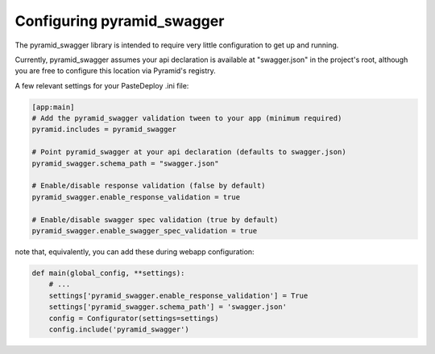 Configuring pyramid_swagger
===========================================

The pyramid_swagger library is intended to require very little configuration to
get up and running.

Currently, pyramid_swagger assumes your api declaration is available at
"swagger.json" in the project's root, although you are free to configure this
location via Pyramid's registry.

A few relevant settings for your PasteDeploy .ini file:

.. code-block:: ini

        [app:main]
        # Add the pyramid_swagger validation tween to your app (minimum required)
        pyramid.includes = pyramid_swagger

        # Point pyramid_swagger at your api declaration (defaults to swagger.json)
        pyramid_swagger.schema_path = "swagger.json"

        # Enable/disable response validation (false by default)
        pyramid_swagger.enable_response_validation = true

        # Enable/disable swagger spec validation (true by default)
        pyramid_swagger.enable_swagger_spec_validation = true

note that, equivalently, you can add these during webapp configuration:

.. code-block:: python

        def main(global_config, **settings):
            # ...
            settings['pyramid_swagger.enable_response_validation'] = True
            settings['pyramid_swagger.schema_path'] = 'swagger.json'
            config = Configurator(settings=settings)
            config.include('pyramid_swagger')

